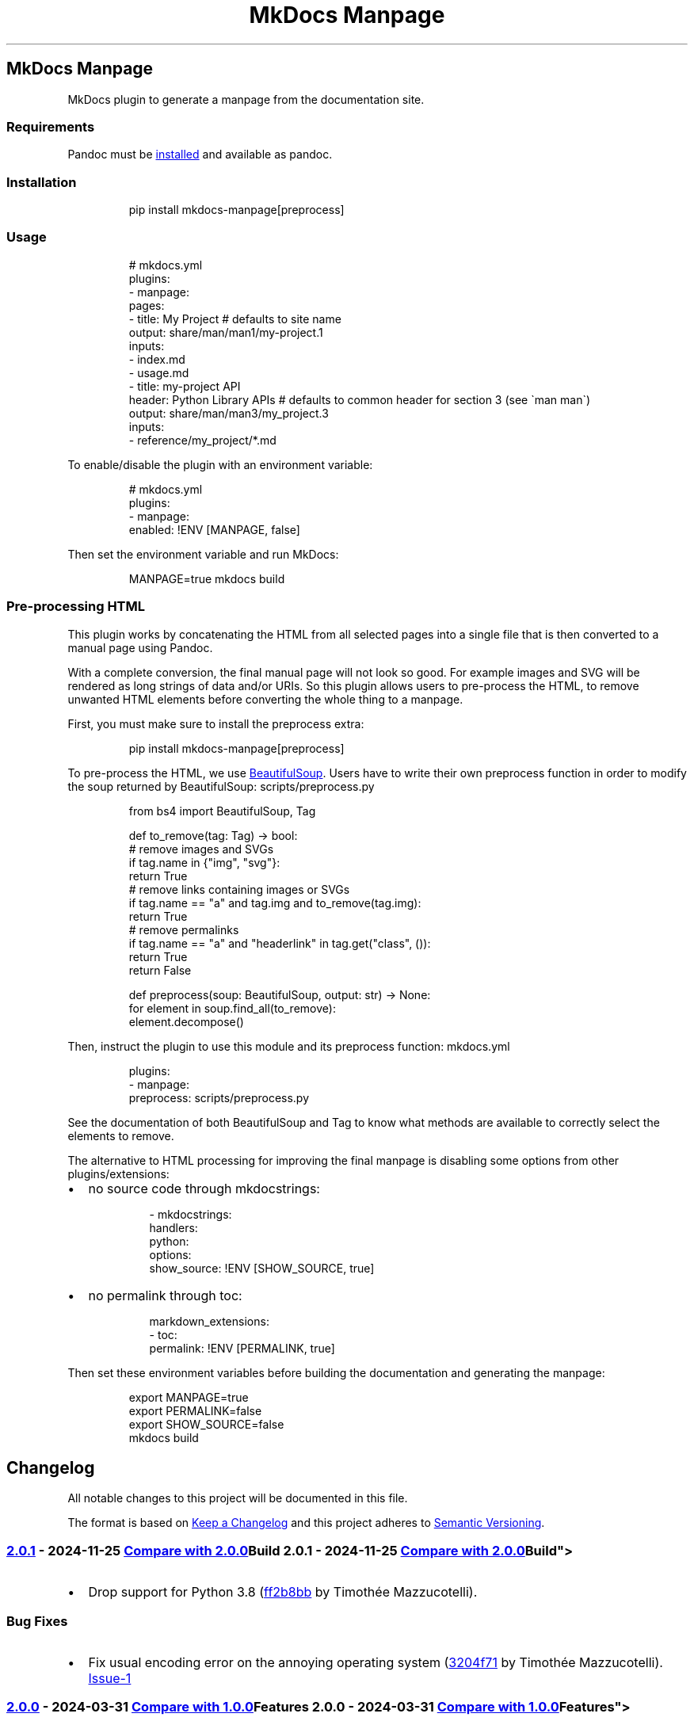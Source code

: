 '\" t
.\" Automatically generated by Pandoc 3.1.11.1
.\"
.TH "MkDocs Manpage" "1" "2025-01-02" "mkdocs-manpage v2.0.1.dev12+g3204f71" "MkDocs plugins"
.SH MkDocs Manpage
MkDocs plugin to generate a manpage from the documentation site.
.SS Requirements
Pandoc must be \c
.UR https://pandoc.org/installing.html
installed
.UE \c
\ and available as \f[CR]pandoc\f[R].
.SS Installation
.IP
.EX
pip install mkdocs\-manpage[preprocess]
.EE
.SS Usage
.IP
.EX
# mkdocs.yml
plugins:
\- manpage:
    pages:
    \- title: My Project  # defaults to site name
      output: share/man/man1/my\-project.1
      inputs:
      \- index.md
      \- usage.md
    \- title: my\-project API
      header: Python Library APIs  # defaults to common header for section 3 (see \[ga]man man\[ga])
      output: share/man/man3/my_project.3
      inputs:
      \- reference/my_project/*.md
.EE
.PP
To enable/disable the plugin with an environment variable:
.IP
.EX
# mkdocs.yml
plugins:
\- manpage:
    enabled: !ENV [MANPAGE, false]
.EE
.PP
Then set the environment variable and run MkDocs:
.IP
.EX
MANPAGE=true mkdocs build
.EE
.SS Pre\-processing HTML
This plugin works by concatenating the HTML from all selected pages into a single file that is then converted to a manual page using Pandoc.
.PP
With a complete conversion, the final manual page will not look so good.
For example images and SVG will be rendered as long strings of data and/or URIs.
So this plugin allows users to pre\-process the HTML, to remove unwanted HTML elements before converting the whole thing to a manpage.
.PP
First, you must make sure to install the \f[CR]preprocess\f[R] extra:
.IP
.EX
pip install mkdocs\-manpage[preprocess]
.EE
.PP
To pre\-process the HTML, we use \c
.UR https://pypi.org/project/beautifulsoup4/
BeautifulSoup
.UE \c
\&.
Users have to write their own \f[CR]preprocess\f[R] function in order to modify the soup returned by BeautifulSoup:
scripts/preprocess.py
.IP
.EX
from bs4 import BeautifulSoup, Tag


def to_remove(tag: Tag) \-> bool:
    # remove images and SVGs
    if tag.name in {\[dq]img\[dq], \[dq]svg\[dq]}:
        return True
    # remove links containing images or SVGs
    if tag.name == \[dq]a\[dq] and tag.img and to_remove(tag.img):
        return True
    # remove permalinks
    if tag.name == \[dq]a\[dq] and \[dq]headerlink\[dq] in tag.get(\[dq]class\[dq], ()):
        return True
    return False


def preprocess(soup: BeautifulSoup, output: str) \-> None:
    for element in soup.find_all(to_remove):
        element.decompose()
.EE
.PP
Then, instruct the plugin to use this module and its \f[CR]preprocess\f[R] function:
mkdocs.yml
.IP
.EX
plugins:
\- manpage:
    preprocess: scripts/preprocess.py
.EE
.PP
See the documentation of both \f[CR]BeautifulSoup\f[R] and \f[CR]Tag\f[R] to know what methods are available to correctly select the elements to remove.
.PP
The alternative to HTML processing for improving the final manpage is disabling some options from other plugins/extensions:
.IP \[bu] 2
no source code through \f[CR]mkdocstrings\f[R]:
.RS 2
.IP
.EX
\- mkdocstrings:
    handlers:
      python:
        options:
          show_source: !ENV [SHOW_SOURCE, true]
.EE
.RE
.IP \[bu] 2
no permalink through \f[CR]toc\f[R]:
.RS 2
.IP
.EX
markdown_extensions:
\- toc:
    permalink: !ENV [PERMALINK, true]
.EE
.RE
.PP
Then set these environment variables before building the documentation and generating the manpage:
.IP
.EX
export MANPAGE=true
export PERMALINK=false
export SHOW_SOURCE=false
mkdocs build
.EE
.SH Changelog
All notable changes to this project will be documented in this file.
.PP
The format is based on \c
.UR http://keepachangelog.com/en/1.0.0/
Keep a Changelog
.UE \c
\ and this project adheres to \c
.UR http://semver.org/spec/v2.0.0.html
Semantic Versioning
.UE \c
\&.
.SS \c
.UR https://github.com/pawamoy/mkdocs-manpage/releases/tag/2.0.1
2.0.1
.UE \c
\ \- 2024\-11\-25
\c
.UR https://github.com/pawamoy/mkdocs-manpage/compare/2.0.0...2.0.1
Compare with 2.0.0
.UE \c
.SS Build
.IP \[bu] 2
Drop support for Python 3.8 (\c
.UR https://github.com/pawamoy/mkdocs-manpage/commit/ff2b8bb3573c3c8d2691aac13b9c8bdaf5639ff1
ff2b8bb
.UE \c
\ by Timothée Mazzucotelli).
.SS Bug Fixes
.IP \[bu] 2
Fix usual encoding error on the annoying operating system (\c
.UR https://github.com/pawamoy/mkdocs-manpage/commit/3204f7111111ad78bb119fd1ae7ca20af13a08c7
3204f71
.UE \c
\ by Timothée Mazzucotelli).
\c
.UR https://github.com/pawamoy/mkdocs-manpage/issues/1
Issue\-1
.UE \c
.SS \c
.UR https://github.com/pawamoy/mkdocs-manpage/releases/tag/2.0.0
2.0.0
.UE \c
\ \- 2024\-03\-31
\c
.UR https://github.com/pawamoy/mkdocs-manpage/compare/1.0.0...2.0.0
Compare with 1.0.0
.UE \c
.SS Features
.IP \[bu] 2
Support multiple outputs, glob pattern for inputs, custom title and header (\c
.UR https://github.com/pawamoy/mkdocs-manpage/commit/b45a81ee927d50aa038a183e5a39e92721dcc88b
b45a81e
.UE \c
\ by Timothée Mazzucotelli).
Breaking changes: configuration format in \f[CR]mkdocs.yml\f[R] and public API changed.
.SS \c
.UR https://github.com/pawamoy/mkdocs-manpage/releases/tag/1.0.0
1.0.0
.UE \c
\ \- 2024\-01\-06
\c
.UR https://github.com/pawamoy/mkdocs-manpage/compare/39a85476b514404f465011c18c3c13823734908f...1.0.0
Compare with first commit
.UE \c
.SS Features
.IP \[bu] 2
Implement HTML pre\-processing option (\c
.UR https://github.com/pawamoy/mkdocs-manpage/commit/170199e93874849b9a8fcc94d8ab46f7cc6b7c2e
170199e
.UE \c
\ by Timothée Mazzucotelli).
.IP \[bu] 2
Implement manpage generation (\c
.UR https://github.com/pawamoy/mkdocs-manpage/commit/a9f8c9ac06a2affc7e23a64400f4e2052b36e186
a9f8c9a
.UE \c
\ by Timothée Mazzucotelli).
.IP \[bu] 2
Generate project using copier\-pdm template (\c
.UR https://github.com/pawamoy/mkdocs-manpage/commit/a0188519373bfa02d27122e3b7294dd1ae4ac3d7
a018851
.UE \c
\ by Timothée Mazzucotelli).
.SH Contributing
Contributions are welcome, and they are greatly appreciated!
Every little bit helps, and credit will always be given.
.SS Environment setup
Nothing easier!
.PP
Fork and clone the repository, then:
.IP
.EX
cd mkdocs\-manpage
make setup
.EE
.PP
Note
.PP
If it fails for some reason, you\[aq]ll need to install \c
.UR https://github.com/astral-sh/uv
uv
.UE \c
\ manually.
.PP
You can install it with:
.IP
.EX
curl \-LsSf https://astral.sh/uv/install.sh | sh
.EE
.PP
Now you can try running \f[CR]make setup\f[R] again, or simply \f[CR]uv sync\f[R].
.PP
You now have the dependencies installed.
.PP
Run \f[CR]make help\f[R] to see all the available actions!
.SS Tasks
The entry\-point to run commands and tasks is the \f[CR]make\f[R] Python script, located in the \f[CR]scripts\f[R] directory.
Try running \f[CR]make\f[R] to show the available commands and tasks.
The \f[I]commands\f[R] do not need the Python dependencies to be installed, while the \f[I]tasks\f[R] do.
The cross\-platform tasks are written in Python, thanks to \c
.UR https://github.com/pawamoy/duty
duty
.UE \c
\&.
.PP
If you work in VSCode, we provide \c
.UR https://pawamoy.github.io/copier-uv/work/#vscode-setup
an action to configure VSCode
.UE \c
\ for the project.
.SS Development
As usual:
.IP "1." 3
create a new branch: \f[CR]git switch \-c feature\-or\-bugfix\-name\f[R]
.IP "2." 3
edit the code and/or the documentation
.PP
\f[B]Before committing:\f[R]
.IP "1." 3
run \f[CR]make format\f[R] to auto\-format the code
.IP "2." 3
run \f[CR]make check\f[R] to check everything (fix any warning)
.IP "3." 3
run \f[CR]make test\f[R] to run the tests (fix any issue)
.IP "4." 3
if you updated the documentation or the project dependencies:
.RS 4
.IP "1." 3
run \f[CR]make docs\f[R]
.IP "2." 3
go to \c
.UR http://localhost:8000
.UE \c
\ and check that everything looks good
.RE
.IP "5." 3
follow our commit message convention
.PP
If you are unsure about how to fix or ignore a warning, just let the continuous integration fail, and we will help you during review.
.PP
Don\[aq]t bother updating the changelog, we will take care of this.
.SS Commit message convention
Commit messages must follow our convention based on the \c
.UR https://gist.github.com/stephenparish/9941e89d80e2bc58a153#format-of-the-commit-message
Angular style
.UE \c
\ or the \c
.UR https://karma-runner.github.io/4.0/dev/git-commit-msg.html
Karma convention
.UE \c
:
.IP
.EX
<type>[(scope)]: Subject

[Body]
.EE
.PP
\f[B]Subject and body must be valid Markdown.\f[R] Subject must have proper casing (uppercase for first letter if it makes sense), but no dot at the end, and no punctuation in general.
.PP
Scope and body are optional.
Type can be:
.IP \[bu] 2
\f[CR]build\f[R]: About packaging, building wheels, etc.
.IP \[bu] 2
\f[CR]chore\f[R]: About packaging or repo/files management.
.IP \[bu] 2
\f[CR]ci\f[R]: About Continuous Integration.
.IP \[bu] 2
\f[CR]deps\f[R]: Dependencies update.
.IP \[bu] 2
\f[CR]docs\f[R]: About documentation.
.IP \[bu] 2
\f[CR]feat\f[R]: New feature.
.IP \[bu] 2
\f[CR]fix\f[R]: Bug fix.
.IP \[bu] 2
\f[CR]perf\f[R]: About performance.
.IP \[bu] 2
\f[CR]refactor\f[R]: Changes that are not features or bug fixes.
.IP \[bu] 2
\f[CR]style\f[R]: A change in code style/format.
.IP \[bu] 2
\f[CR]tests\f[R]: About tests.
.PP
If you write a body, please add trailers at the end (for example issues and PR references, or co\-authors), without relying on GitHub\[aq]s flavored Markdown:
.IP
.EX
Body.

Issue #10: https://github.com/namespace/project/issues/10
Related to PR namespace/other\-project#15: https://github.com/namespace/other\-project/pull/15
.EE
.PP
These \[dq]trailers\[dq] must appear at the end of the body, without any blank lines between them.
The trailer title can contain any character except colons \f[CR]:\f[R].
We expect a full URI for each trailer, not just GitHub autolinks (for example, full GitHub URLs for commits and issues, not the hash or the #issue\-number).
.PP
We do not enforce a line length on commit messages summary and body, but please avoid very long summaries, and very long lines in the body, unless they are part of code blocks that must not be wrapped.
.SS Pull requests guidelines
Link to any related issue in the Pull Request message.
.PP
During the review, we recommend using fixups:
.IP
.EX
# SHA is the SHA of the commit you want to fix
git commit \-\-fixup=SHA
.EE
.PP
Once all the changes are approved, you can squash your commits:
.IP
.EX
git rebase \-i \-\-autosquash main
.EE
.PP
And force\-push:
.IP
.EX
git push \-f
.EE
.PP
If this seems all too complicated, you can push or force\-push each new commit, and we will squash them ourselves if needed, before merging.
.SH Credits
These projects were used to build \f[I]mkdocs\-manpage\f[R].
\f[B]Thank you!\f[R]
.PP
\c
.UR https://www.python.org/
Python
.UE \c
\ | \c
.UR https://github.com/astral-sh/uv
uv
.UE \c
\ | \c
.UR https://github.com/pawamoy/copier-uv
copier\-uv
.UE \c
.SS Runtime dependencies
.PP
.TS
tab(@);
l l l l l.
T{
Project
T}@T{
Summary
T}@T{
Version (accepted)
T}@T{
Version (last resolved)
T}@T{
License
T}
_
T{
\c
.UR https://pypi.org/project/beautifulsoup4/
beautifulsoup4
.UE \c
T}@T{
Screen\-scraping library
T}@T{
\f[CR]>=4.12\f[R]
T}@T{
\f[CR]4.12.3\f[R]
T}@T{
MIT License
T}
T{
\c
.UR https://pypi.org/project/lxml/
lxml
.UE \c
T}@T{
Powerful and Pythonic XML processing library combining libxml2/libxslt with the ElementTree API.
T}@T{
\f[CR]>=5.3\f[R]
T}@T{
\f[CR]5.3.0\f[R]
T}@T{
BSD\-3\-Clause
T}
T{
\c
.UR https://pypi.org/project/soupsieve/
soupsieve
.UE \c
T}@T{
A modern CSS selector implementation for Beautiful Soup.
T}@T{
\f[CR]>1.2\f[R]
T}@T{
\f[CR]2.6\f[R]
T}@T{
MIT
T}
.TE
.SS Development dependencies
.PP
.TS
tab(@);
l l l l l.
T{
Project
T}@T{
Summary
T}@T{
Version (accepted)
T}@T{
Version (last resolved)
T}@T{
License
T}
_
T{
\c
.UR https://pypi.org/project/ansimarkup/
ansimarkup
.UE \c
T}@T{
Produce colored terminal text with an xml\-like markup
T}@T{
\f[CR]\[ti]=1.4\f[R]
T}@T{
\f[CR]1.5.0\f[R]
T}@T{
Revised BSD License
T}
T{
\c
.UR https://pypi.org/project/appdirs/
appdirs
.UE \c
T}@T{
A small Python module for determining appropriate platform\-specific dirs, e.g.
a \[dq]user data dir\[dq].
T}@T{
\f[CR]>=1.4\f[R]
T}@T{
\f[CR]1.4.4\f[R]
T}@T{
MIT
T}
T{
\c
.UR https://pypi.org/project/babel/
babel
.UE \c
T}@T{
Internationalization utilities
T}@T{
\f[CR]\[ti]=2.10\f[R]
T}@T{
\f[CR]2.16.0\f[R]
T}@T{
BSD\-3\-Clause
T}
T{
\c
.UR https://pypi.org/project/backports.tarfile/
backports.tarfile
.UE \c
T}@T{
Backport of CPython tarfile module
T}@T{
T}@T{
\f[CR]1.2.0\f[R]
T}@T{
MIT License
T}
T{
\c
.UR https://pypi.org/project/black/
black
.UE \c
T}@T{
The uncompromising code formatter.
T}@T{
\f[CR]>=24.4\f[R]
T}@T{
\f[CR]24.10.0\f[R]
T}@T{
MIT
T}
T{
\c
.UR https://pypi.org/project/build/
build
.UE \c
T}@T{
A simple, correct Python build frontend
T}@T{
\f[CR]>=1.2\f[R]
T}@T{
\f[CR]1.2.2.post1\f[R]
T}@T{
MIT License
T}
T{
\c
.UR https://pypi.org/project/certifi/
certifi
.UE \c
T}@T{
Python package for providing Mozilla\[aq]s CA Bundle.
T}@T{
\f[CR]>=2017.4.17\f[R]
T}@T{
\f[CR]2024.8.30\f[R]
T}@T{
MPL\-2.0
T}
T{
\c
.UR https://pypi.org/project/cffi/
cffi
.UE \c
T}@T{
Foreign Function Interface for Python calling C code.
T}@T{
\f[CR]>=1.12\f[R]
T}@T{
\f[CR]1.17.1\f[R]
T}@T{
MIT
T}
T{
\c
.UR https://pypi.org/project/charset-normalizer/
charset\-normalizer
.UE \c
T}@T{
The Real First Universal Charset Detector.
Open, modern and actively maintained alternative to Chardet.
T}@T{
\f[CR]>=2, <4\f[R]
T}@T{
\f[CR]3.4.0\f[R]
T}@T{
MIT
T}
T{
\c
.UR https://pypi.org/project/click/
click
.UE \c
T}@T{
Composable command line interface toolkit
T}@T{
\f[CR]>=7.0\f[R]
T}@T{
\f[CR]8.1.7\f[R]
T}@T{
BSD\-3\-Clause
T}
T{
\c
.UR https://pypi.org/project/colorama/
colorama
.UE \c
T}@T{
Cross\-platform colored terminal text.
T}@T{
T}@T{
\f[CR]0.4.6\f[R]
T}@T{
BSD License
T}
T{
\c
.UR https://pypi.org/project/coverage/
coverage
.UE \c
T}@T{
Code coverage measurement for Python
T}@T{
\f[CR]>=7.5\f[R]
T}@T{
\f[CR]7.6.8\f[R]
T}@T{
Apache\-2.0
T}
T{
\c
.UR https://pypi.org/project/cryptography/
cryptography
.UE \c
T}@T{
cryptography is a package which provides cryptographic recipes and primitives to Python developers.
T}@T{
\f[CR]>=2.0\f[R]
T}@T{
\f[CR]43.0.3\f[R]
T}@T{
Apache\-2.0 OR BSD\-3\-Clause
T}
T{
\c
.UR https://pypi.org/project/csscompressor/
csscompressor
.UE \c
T}@T{
A python port of YUI CSS Compressor
T}@T{
\f[CR]>=0.9.5\f[R]
T}@T{
\f[CR]0.9.5\f[R]
T}@T{
BSD
T}
T{
\c
.UR https://pypi.org/project/docutils/
docutils
.UE \c
T}@T{
Docutils \-\- Python Documentation Utilities
T}@T{
\f[CR]>=0.21.2\f[R]
T}@T{
\f[CR]0.21.2\f[R]
T}@T{
Public Domain + Python Software Foundation License + BSD License + GNU General Public License (GPL)
T}
T{
\c
.UR https://pypi.org/project/duty/
duty
.UE \c
T}@T{
A simple task runner.
T}@T{
\f[CR]>=1.4\f[R]
T}@T{
\f[CR]1.4.3\f[R]
T}@T{
ISC
T}
T{
\c
.UR https://pypi.org/project/editables/
editables
.UE \c
T}@T{
Editable installations
T}@T{
\f[CR]>=0.5\f[R]
T}@T{
\f[CR]0.5\f[R]
T}@T{
MIT License
T}
T{
\c
.UR https://pypi.org/project/exceptiongroup/
exceptiongroup
.UE \c
T}@T{
Backport of PEP 654 (exception groups)
T}@T{
\f[CR]>=1.0.0rc8\f[R]
T}@T{
\f[CR]1.2.2\f[R]
T}@T{
MIT License
T}
T{
\c
.UR https://pypi.org/project/execnet/
execnet
.UE \c
T}@T{
execnet: rapid multi\-Python deployment
T}@T{
\f[CR]>=2.1\f[R]
T}@T{
\f[CR]2.1.1\f[R]
T}@T{
MIT
T}
T{
\c
.UR https://pypi.org/project/failprint/
failprint
.UE \c
T}@T{
Run a command, print its output only if it fails.
T}@T{
\f[CR]>=0.11, !=1.0.0\f[R]
T}@T{
\f[CR]1.0.3\f[R]
T}@T{
ISC
T}
T{
\c
.UR https://pypi.org/project/ghp-import/
ghp\-import
.UE \c
T}@T{
Copy your docs directly to the gh\-pages branch.
T}@T{
\f[CR]>=1.0\f[R]
T}@T{
\f[CR]2.1.0\f[R]
T}@T{
Apache Software License
T}
T{
\c
.UR https://pypi.org/project/git-changelog/
git\-changelog
.UE \c
T}@T{
Automatic Changelog generator using Jinja2 templates.
T}@T{
\f[CR]>=2.5\f[R]
T}@T{
\f[CR]2.5.2\f[R]
T}@T{
ISC
T}
T{
\c
.UR https://pypi.org/project/gitdb/
gitdb
.UE \c
T}@T{
Git Object Database
T}@T{
\f[CR]>=4.0.1, <5\f[R]
T}@T{
\f[CR]4.0.11\f[R]
T}@T{
BSD License
T}
T{
\c
.UR https://pypi.org/project/GitPython/
GitPython
.UE \c
T}@T{
GitPython is a Python library used to interact with Git repositories
T}@T{
T}@T{
\f[CR]3.1.43\f[R]
T}@T{
BSD\-3\-Clause
T}
T{
\c
.UR https://pypi.org/project/griffe/
griffe
.UE \c
T}@T{
Signatures for entire Python programs.
Extract the structure, the frame, the skeleton of your project, to generate API documentation or find breaking changes in your API.
T}@T{
\f[CR]>=0.49\f[R]
T}@T{
\f[CR]1.5.1.1.2.0\f[R]
T}@T{
ISC
T}
T{
\c
.UR https://pypi.org/project/htmlmin2/
htmlmin2
.UE \c
T}@T{
An HTML Minifier
T}@T{
\f[CR]>=0.1.13\f[R]
T}@T{
\f[CR]0.1.13\f[R]
T}@T{
BSD
T}
T{
\c
.UR https://pypi.org/project/idna/
idna
.UE \c
T}@T{
Internationalized Domain Names in Applications (IDNA)
T}@T{
\f[CR]>=2.5, <4\f[R]
T}@T{
\f[CR]3.10\f[R]
T}@T{
BSD License
T}
T{
\c
.UR https://pypi.org/project/importlib_metadata/
importlib_metadata
.UE \c
T}@T{
Read metadata from Python packages
T}@T{
\f[CR]>=4.6\f[R]
T}@T{
\f[CR]8.5.0\f[R]
T}@T{
Apache Software License
T}
T{
\c
.UR https://pypi.org/project/iniconfig/
iniconfig
.UE \c
T}@T{
brain\-dead simple config\-ini parsing
T}@T{
T}@T{
\f[CR]2.0.0\f[R]
T}@T{
MIT
T}
T{
\c
.UR https://pypi.org/project/jaraco.classes/
jaraco.classes
.UE \c
T}@T{
Utility functions for Python class constructs
T}@T{
T}@T{
\f[CR]3.4.0\f[R]
T}@T{
MIT License
T}
T{
\c
.UR https://pypi.org/project/jaraco.context/
jaraco.context
.UE \c
T}@T{
Useful decorators and context managers
T}@T{
T}@T{
\f[CR]6.0.1\f[R]
T}@T{
MIT License
T}
T{
\c
.UR https://pypi.org/project/jaraco.functools/
jaraco.functools
.UE \c
T}@T{
Functools like those found in stdlib
T}@T{
T}@T{
\f[CR]4.1.0\f[R]
T}@T{
MIT License
T}
T{
\c
.UR https://pypi.org/project/jeepney/
jeepney
.UE \c
T}@T{
Low\-level, pure Python DBus protocol wrapper.
T}@T{
\f[CR]>=0.4.2\f[R]
T}@T{
\f[CR]0.8.0\f[R]
T}@T{
MIT License
T}
T{
\c
.UR https://pypi.org/project/Jinja2/
Jinja2
.UE \c
T}@T{
A very fast and expressive template engine.
T}@T{
\f[CR]>=2.10\f[R]
T}@T{
\f[CR]3.1.4\f[R]
T}@T{
BSD License
T}
T{
\c
.UR https://pypi.org/project/jsmin/
jsmin
.UE \c
T}@T{
JavaScript minifier.
T}@T{
\f[CR]>=3.0.1\f[R]
T}@T{
\f[CR]3.0.1\f[R]
T}@T{
MIT License
T}
T{
\c
.UR https://pypi.org/project/keyring/
keyring
.UE \c
T}@T{
Store and access your passwords safely.
T}@T{
\f[CR]>=15.1\f[R]
T}@T{
\f[CR]25.5.0\f[R]
T}@T{
MIT License
T}
T{
\c
.UR https://pypi.org/project/Markdown/
Markdown
.UE \c
T}@T{
Python implementation of John Gruber\[aq]s Markdown.
T}@T{
\f[CR]>=3.6\f[R]
T}@T{
\f[CR]3.7\f[R]
T}@T{
BSD License
T}
T{
\c
.UR https://pypi.org/project/markdown-callouts/
markdown\-callouts
.UE \c
T}@T{
Markdown extension: a classier syntax for admonitions
T}@T{
\f[CR]>=0.4\f[R]
T}@T{
\f[CR]0.4.0\f[R]
T}@T{
MIT
T}
T{
\c
.UR https://pypi.org/project/markdown-exec/
markdown\-exec
.UE \c
T}@T{
Utilities to execute code blocks in Markdown files.
T}@T{
\f[CR]>=1.8\f[R]
T}@T{
\f[CR]1.9.3.1.1.0\f[R]
T}@T{
ISC
T}
T{
\c
.UR https://pypi.org/project/markdown-it-py/
markdown\-it\-py
.UE \c
T}@T{
Python port of markdown\-it.
Markdown parsing, done right!
T}@T{
\f[CR]>=2.2.0\f[R]
T}@T{
\f[CR]3.0.0\f[R]
T}@T{
MIT License
T}
T{
\c
.UR https://pypi.org/project/MarkupSafe/
MarkupSafe
.UE \c
T}@T{
Safely add untrusted strings to HTML/XML markup.
T}@T{
\f[CR]>=1.1\f[R]
T}@T{
\f[CR]3.0.2\f[R]
T}@T{
BSD License
T}
T{
\c
.UR https://pypi.org/project/mdurl/
mdurl
.UE \c
T}@T{
Markdown URL utilities
T}@T{
\f[CR]\[ti]=0.1\f[R]
T}@T{
\f[CR]0.1.2\f[R]
T}@T{
MIT License
T}
T{
\c
.UR https://pypi.org/project/mergedeep/
mergedeep
.UE \c
T}@T{
A deep merge function for 🐍.
T}@T{
\f[CR]\[ti]=1.3\f[R]
T}@T{
\f[CR]1.3.4\f[R]
T}@T{
MIT License
T}
T{
\c
.UR https://pypi.org/project/mkdocs/
mkdocs
.UE \c
T}@T{
Project documentation with Markdown.
T}@T{
\f[CR]>=1.6\f[R]
T}@T{
\f[CR]1.6.1\f[R]
T}@T{
BSD\-2\-Clause
T}
T{
\c
.UR https://pypi.org/project/mkdocs-autorefs/
mkdocs\-autorefs
.UE \c
T}@T{
Automatically link across pages in MkDocs.
T}@T{
\f[CR]>=1.2\f[R]
T}@T{
\f[CR]1.2.0\f[R]
T}@T{
ISC
T}
T{
\c
.UR https://pypi.org/project/mkdocs-coverage/
mkdocs\-coverage
.UE \c
T}@T{
MkDocs plugin to integrate your coverage HTML report into your site.
T}@T{
\f[CR]>=1.0\f[R]
T}@T{
\f[CR]1.1.0\f[R]
T}@T{
ISC
T}
T{
\c
.UR https://pypi.org/project/mkdocs-gen-files/
mkdocs\-gen\-files
.UE \c
T}@T{
MkDocs plugin to programmatically generate documentation pages during the build
T}@T{
\f[CR]>=0.5\f[R]
T}@T{
\f[CR]0.5.0\f[R]
T}@T{
MIT
T}
T{
\c
.UR https://pypi.org/project/mkdocs-get-deps/
mkdocs\-get\-deps
.UE \c
T}@T{
MkDocs extension that lists all dependencies according to a mkdocs.yml file
T}@T{
\f[CR]>=0.2.0\f[R]
T}@T{
\f[CR]0.2.0\f[R]
T}@T{
MIT
T}
T{
\c
.UR https://pypi.org/project/mkdocs-git-revision-date-localized-plugin/
mkdocs\-git\-revision\-date\-localized\-plugin
.UE \c
T}@T{
Mkdocs plugin that enables displaying the localized date of the last git modification of a markdown file.
T}@T{
\f[CR]>=1.2\f[R]
T}@T{
\f[CR]1.3.0\f[R]
T}@T{
MIT
T}
T{
\c
.UR https://pypi.org/project/mkdocs-literate-nav/
mkdocs\-literate\-nav
.UE \c
T}@T{
MkDocs plugin to specify the navigation in Markdown instead of YAML
T}@T{
\f[CR]>=0.6\f[R]
T}@T{
\f[CR]0.6.1\f[R]
T}@T{
MIT
T}
T{
\c
.UR https://pypi.org/project/mkdocs-material/
mkdocs\-material
.UE \c
T}@T{
Documentation that simply works
T}@T{
\f[CR]>=9.5\f[R]
T}@T{
\f[CR]9.5.44+insiders.4.53.14\f[R]
T}@T{
MIT
T}
T{
\c
.UR https://pypi.org/project/mkdocs-material-extensions/
mkdocs\-material\-extensions
.UE \c
T}@T{
Extension pack for Python Markdown and MkDocs Material.
T}@T{
\f[CR]\[ti]=1.3\f[R]
T}@T{
\f[CR]1.3.1\f[R]
T}@T{
MIT
T}
T{
\c
.UR https://pypi.org/project/mkdocs-minify-plugin/
mkdocs\-minify\-plugin
.UE \c
T}@T{
An MkDocs plugin to minify HTML, JS or CSS files prior to being written to disk
T}@T{
\f[CR]>=0.8\f[R]
T}@T{
\f[CR]0.8.0\f[R]
T}@T{
MIT
T}
T{
\c
.UR https://pypi.org/project/mkdocstrings/
mkdocstrings
.UE \c
T}@T{
Automatic documentation from sources, for MkDocs.
T}@T{
\f[CR]>=0.25\f[R]
T}@T{
\f[CR]0.27.0\f[R]
T}@T{
ISC
T}
T{
\c
.UR https://pypi.org/project/mkdocstrings-python/
mkdocstrings\-python
.UE \c
T}@T{
A Python handler for mkdocstrings.
T}@T{
\f[CR]>=0.5.2\f[R]
T}@T{
\f[CR]1.12.2.1.9.0\f[R]
T}@T{
ISC
T}
T{
\c
.UR https://pypi.org/project/more-itertools/
more\-itertools
.UE \c
T}@T{
More routines for operating on iterables, beyond itertools
T}@T{
T}@T{
\f[CR]10.5.0\f[R]
T}@T{
MIT License
T}
T{
\c
.UR https://pypi.org/project/mypy/
mypy
.UE \c
T}@T{
Optional static typing for Python
T}@T{
\f[CR]>=1.10\f[R]
T}@T{
\f[CR]1.13.0\f[R]
T}@T{
MIT
T}
T{
\c
.UR https://pypi.org/project/mypy-extensions/
mypy\-extensions
.UE \c
T}@T{
Type system extensions for programs checked with the mypy type checker.
T}@T{
\f[CR]>=1.0.0\f[R]
T}@T{
\f[CR]1.0.0\f[R]
T}@T{
MIT License
T}
T{
\c
.UR https://pypi.org/project/nh3/
nh3
.UE \c
T}@T{
Python bindings to the ammonia HTML sanitization library.
T}@T{
\f[CR]>=0.2.14\f[R]
T}@T{
\f[CR]0.2.18\f[R]
T}@T{
MIT
T}
T{
\c
.UR https://pypi.org/project/packaging/
packaging
.UE \c
T}@T{
Core utilities for Python packages
T}@T{
\f[CR]>=24.0\f[R]
T}@T{
\f[CR]24.2\f[R]
T}@T{
Apache Software License + BSD License
T}
T{
\c
.UR https://pypi.org/project/paginate/
paginate
.UE \c
T}@T{
Divides large result sets into pages for easier browsing
T}@T{
\f[CR]\[ti]=0.5\f[R]
T}@T{
\f[CR]0.5.7\f[R]
T}@T{
MIT
T}
T{
\c
.UR https://pypi.org/project/pathspec/
pathspec
.UE \c
T}@T{
Utility library for gitignore style pattern matching of file paths.
T}@T{
\f[CR]>=0.9.0\f[R]
T}@T{
\f[CR]0.12.1\f[R]
T}@T{
Mozilla Public License 2.0 (MPL 2.0)
T}
T{
\c
.UR https://pypi.org/project/pkginfo/
pkginfo
.UE \c
T}@T{
Query metadata from sdists / bdists / installed packages.
T}@T{
\f[CR]>=1.8.1\f[R]
T}@T{
\f[CR]1.10.0\f[R]
T}@T{
MIT
T}
T{
\c
.UR https://pypi.org/project/platformdirs/
platformdirs
.UE \c
T}@T{
A small Python package for determining appropriate platform\-specific dirs, e.g.
a \f[CR]user data dir\f[R].
T}@T{
\f[CR]>=2.2\f[R]
T}@T{
\f[CR]4.3.6\f[R]
T}@T{
MIT
T}
T{
\c
.UR https://pypi.org/project/pluggy/
pluggy
.UE \c
T}@T{
plugin and hook calling mechanisms for python
T}@T{
\f[CR]>=1.5, <2\f[R]
T}@T{
\f[CR]1.5.0\f[R]
T}@T{
MIT
T}
T{
\c
.UR https://pypi.org/project/ptyprocess/
ptyprocess
.UE \c
T}@T{
Run a subprocess in a pseudo terminal
T}@T{
\f[CR]\[ti]=0.6\f[R]
T}@T{
\f[CR]0.7.0\f[R]
T}@T{
ISC License (ISCL)
T}
T{
\c
.UR https://pypi.org/project/pycparser/
pycparser
.UE \c
T}@T{
C parser in Python
T}@T{
T}@T{
\f[CR]2.22\f[R]
T}@T{
BSD\-3\-Clause
T}
T{
\c
.UR https://pypi.org/project/Pygments/
Pygments
.UE \c
T}@T{
Pygments is a syntax highlighting package written in Python.
T}@T{
\f[CR]\[ti]=2.16\f[R]
T}@T{
\f[CR]2.18.0\f[R]
T}@T{
BSD\-2\-Clause
T}
T{
\c
.UR https://pypi.org/project/pymdown-extensions/
pymdown\-extensions
.UE \c
T}@T{
Extension pack for Python Markdown.
T}@T{
\f[CR]>=6.3\f[R]
T}@T{
\f[CR]10.12\f[R]
T}@T{
MIT
T}
T{
\c
.UR https://pypi.org/project/pyproject_hooks/
pyproject_hooks
.UE \c
T}@T{
Wrappers to call pyproject.toml\-based build backend hooks.
T}@T{
T}@T{
\f[CR]1.2.0\f[R]
T}@T{
MIT License
T}
T{
\c
.UR https://pypi.org/project/pytest/
pytest
.UE \c
T}@T{
pytest: simple powerful testing with Python
T}@T{
\f[CR]>=8.2\f[R]
T}@T{
\f[CR]8.3.3\f[R]
T}@T{
MIT
T}
T{
\c
.UR https://pypi.org/project/pytest-cov/
pytest\-cov
.UE \c
T}@T{
Pytest plugin for measuring coverage.
T}@T{
\f[CR]>=5.0\f[R]
T}@T{
\f[CR]6.0.0\f[R]
T}@T{
MIT
T}
T{
\c
.UR https://pypi.org/project/pytest-randomly/
pytest\-randomly
.UE \c
T}@T{
Pytest plugin to randomly order tests and control random.seed.
T}@T{
\f[CR]>=3.15\f[R]
T}@T{
\f[CR]3.16.0\f[R]
T}@T{
MIT License
T}
T{
\c
.UR https://pypi.org/project/pytest-xdist/
pytest\-xdist
.UE \c
T}@T{
pytest xdist plugin for distributed testing, most importantly across multiple CPUs
T}@T{
\f[CR]>=3.6\f[R]
T}@T{
\f[CR]3.6.1\f[R]
T}@T{
MIT License
T}
T{
\c
.UR https://pypi.org/project/python-dateutil/
python\-dateutil
.UE \c
T}@T{
Extensions to the standard Python datetime module
T}@T{
\f[CR]>=2.8.1\f[R]
T}@T{
\f[CR]2.9.0.post0\f[R]
T}@T{
BSD License + Apache Software License
T}
T{
\c
.UR https://pypi.org/project/pytz/
pytz
.UE \c
T}@T{
World timezone definitions, modern and historical
T}@T{
T}@T{
\f[CR]2024.2\f[R]
T}@T{
MIT
T}
T{
\c
.UR https://pypi.org/project/PyYAML/
PyYAML
.UE \c
T}@T{
YAML parser and emitter for Python
T}@T{
T}@T{
\f[CR]6.0.2\f[R]
T}@T{
MIT
T}
T{
\c
.UR https://pypi.org/project/pyyaml_env_tag/
pyyaml_env_tag
.UE \c
T}@T{
A custom YAML tag for referencing environment variables in YAML files.
T}@T{
\f[CR]>=0.1\f[R]
T}@T{
\f[CR]0.1\f[R]
T}@T{
MIT License
T}
T{
\c
.UR https://pypi.org/project/readme_renderer/
readme_renderer
.UE \c
T}@T{
readme_renderer is a library for rendering readme descriptions for Warehouse
T}@T{
\f[CR]>=35.0\f[R]
T}@T{
\f[CR]44.0\f[R]
T}@T{
Apache License, Version 2.0
T}
T{
\c
.UR https://pypi.org/project/regex/
regex
.UE \c
T}@T{
Alternative regular expression module, to replace re.
T}@T{
\f[CR]>=2022.4\f[R]
T}@T{
\f[CR]2024.11.6\f[R]
T}@T{
Apache Software License
T}
T{
\c
.UR https://pypi.org/project/requests/
requests
.UE \c
T}@T{
Python HTTP for Humans.
T}@T{
\f[CR]>=2.20\f[R]
T}@T{
\f[CR]2.32.3\f[R]
T}@T{
Apache\-2.0
T}
T{
\c
.UR https://pypi.org/project/requests-toolbelt/
requests\-toolbelt
.UE \c
T}@T{
A utility belt for advanced users of python\-requests
T}@T{
\f[CR]>=0.8.0, !=0.9.0\f[R]
T}@T{
\f[CR]1.0.0\f[R]
T}@T{
Apache 2.0
T}
T{
\c
.UR https://pypi.org/project/rfc3986/
rfc3986
.UE \c
T}@T{
Validating URI References per RFC 3986
T}@T{
\f[CR]>=1.4.0\f[R]
T}@T{
\f[CR]2.0.0\f[R]
T}@T{
Apache 2.0
T}
T{
\c
.UR https://pypi.org/project/rich/
rich
.UE \c
T}@T{
Render rich text, tables, progress bars, syntax highlighting, markdown and more to the terminal
T}@T{
\f[CR]>=12.0.0\f[R]
T}@T{
\f[CR]13.9.4\f[R]
T}@T{
MIT
T}
T{
\c
.UR https://pypi.org/project/ruff/
ruff
.UE \c
T}@T{
An extremely fast Python linter and code formatter, written in Rust.
T}@T{
\f[CR]>=0.4\f[R]
T}@T{
\f[CR]0.8.0\f[R]
T}@T{
MIT
T}
T{
\c
.UR https://pypi.org/project/SecretStorage/
SecretStorage
.UE \c
T}@T{
Python bindings to FreeDesktop.org Secret Service API
T}@T{
\f[CR]>=3.2\f[R]
T}@T{
\f[CR]3.3.3\f[R]
T}@T{
BSD 3\-Clause License
T}
T{
\c
.UR https://pypi.org/project/semver/
semver
.UE \c
T}@T{
Python helper for Semantic Versioning (\c
.UR https://semver.org
.UE \c
)
T}@T{
\f[CR]>=2.13\f[R]
T}@T{
\f[CR]3.0.2\f[R]
T}@T{
BSD
T}
T{
\c
.UR https://pypi.org/project/six/
six
.UE \c
T}@T{
Python 2 and 3 compatibility utilities
T}@T{
\f[CR]>=1.5\f[R]
T}@T{
\f[CR]1.16.0\f[R]
T}@T{
MIT
T}
T{
\c
.UR https://pypi.org/project/smmap/
smmap
.UE \c
T}@T{
A pure Python implementation of a sliding window memory map manager
T}@T{
\f[CR]>=3.0.1, <6\f[R]
T}@T{
\f[CR]5.0.1\f[R]
T}@T{
BSD
T}
T{
\c
.UR https://pypi.org/project/tomli/
tomli
.UE \c
T}@T{
A lil\[aq] TOML parser
T}@T{
\f[CR]>=2.0\f[R]
T}@T{
\f[CR]2.1.0\f[R]
T}@T{
MIT License
T}
T{
\c
.UR https://pypi.org/project/twine/
twine
.UE \c
T}@T{
Collection of utilities for publishing packages on PyPI
T}@T{
\f[CR]>=5.1\f[R]
T}@T{
\f[CR]5.1.1\f[R]
T}@T{
Apache Software License
T}
T{
\c
.UR https://pypi.org/project/types-Markdown/
types\-Markdown
.UE \c
T}@T{
Typing stubs for Markdown
T}@T{
\f[CR]>=3.6\f[R]
T}@T{
\f[CR]3.7.0.20240822\f[R]
T}@T{
Apache\-2.0
T}
T{
\c
.UR https://pypi.org/project/types-PyYAML/
types\-PyYAML
.UE \c
T}@T{
Typing stubs for PyYAML
T}@T{
\f[CR]>=6.0\f[R]
T}@T{
\f[CR]6.0.12.20240917\f[R]
T}@T{
Apache\-2.0
T}
T{
\c
.UR https://pypi.org/project/typing_extensions/
typing_extensions
.UE \c
T}@T{
Backported and Experimental Type Hints for Python 3.8+
T}@T{
\f[CR]>=4.1\f[R]
T}@T{
\f[CR]4.12.2\f[R]
T}@T{
Python Software Foundation License
T}
T{
\c
.UR https://pypi.org/project/urllib3/
urllib3
.UE \c
T}@T{
HTTP library with thread\-safe connection pooling, file post, and more.
T}@T{
\f[CR]>=1.26.0\f[R]
T}@T{
\f[CR]2.2.3\f[R]
T}@T{
MIT License
T}
T{
\c
.UR https://pypi.org/project/watchdog/
watchdog
.UE \c
T}@T{
Filesystem events monitoring
T}@T{
\f[CR]>=2.0\f[R]
T}@T{
\f[CR]6.0.0\f[R]
T}@T{
Apache\-2.0
T}
T{
\c
.UR https://pypi.org/project/zipp/
zipp
.UE \c
T}@T{
Backport of pathlib\-compatible object wrapper for zip files
T}@T{
\f[CR]>=3.20\f[R]
T}@T{
\f[CR]3.21.0\f[R]
T}@T{
MIT License
T}
.TE
.PP
\f[B]\c
.UR http://pawamoy.github.io/credits/
More credits from the author
.UE \c
\f[R]
.SH License
.IP
.EX
ISC License

Copyright (c) 2023, Timothée Mazzucotelli

Permission to use, copy, modify, and/or distribute this software for any
purpose with or without fee is hereby granted, provided that the above
copyright notice and this permission notice appear in all copies.

THE SOFTWARE IS PROVIDED \[dq]AS IS\[dq] AND THE AUTHOR DISCLAIMS ALL WARRANTIES
WITH REGARD TO THIS SOFTWARE INCLUDING ALL IMPLIED WARRANTIES OF
MERCHANTABILITY AND FITNESS. IN NO EVENT SHALL THE AUTHOR BE LIABLE FOR
ANY SPECIAL, DIRECT, INDIRECT, OR CONSEQUENTIAL DAMAGES OR ANY DAMAGES
WHATSOEVER RESULTING FROM LOSS OF USE, DATA OR PROFITS, WHETHER IN AN
ACTION OF CONTRACT, NEGLIGENCE OR OTHER TORTIOUS ACTION, ARISING OUT OF
OR IN CONNECTION WITH THE USE OR PERFORMANCE OF THIS SOFTWARE.
.EE
